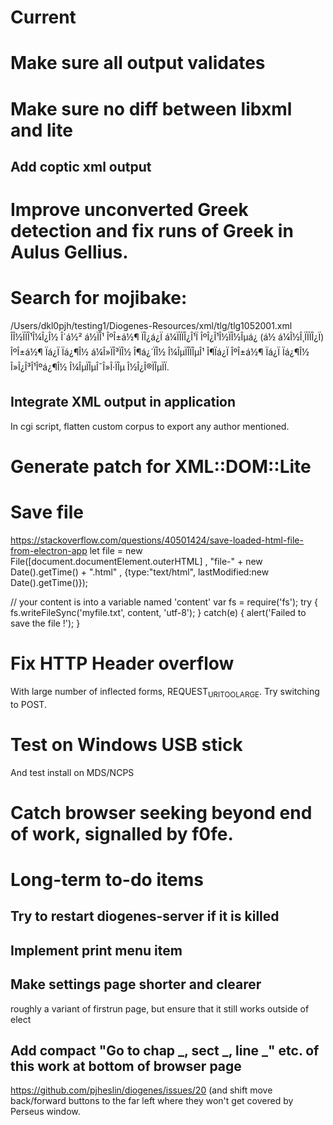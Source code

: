 * Current

* Make sure all output validates
* Make sure no diff between libxml and lite

** Add coptic xml output

* Improve unconverted Greek detection and fix runs of Greek in Aulus Gellius.

* Search for mojibake:
/Users/dkl0pjh/testing1/Diogenes-Resources/xml/tlg/tlg1052001.xml
ÎÎ½ÏÏÎ¹Î¼Î¿Î½ Î´á½² á½ÏÎ¹ ÎºÎ±á½¶ ÏÎ¿á¿Ï á¼ÏÏÏÎ¿Î¹Ï ÎºÎ¿Î¹Î½ÏÎ½Îµá¿ (á½ á¼Î½Î¸ÏÏÏÎ¿Ï) ÎºÎ±á½¶ Ïá¿Ï Ïá¿¶Î½ 
á¼Î»ÏÎ³ÏÎ½ Î¶á¿´ÏÎ½ Î¼ÎµÏÎ­ÏÎµÎ¹ Î¶Ïá¿Ï ÎºÎ±á½¶ Ïá¿Ï Ïá¿¶Î½ Î»Î¿Î³Î¹Îºá¿¶Î½ Î¼ÎµÏÎµÎ¯Î»Î·ÏÎµ Î½Î¿Î®ÏÎµÏÏ. 


** Integrate XML output in application
In cgi script, flatten custom corpus to export any author mentioned.


* Generate patch for XML::DOM::Lite


* Save file
https://stackoverflow.com/questions/40501424/save-loaded-html-file-from-electron-app
let file = new File([document.documentElement.outerHTML]
           , "file-" + new Date().getTime() + ".html"
           , {type:"text/html", lastModified:new Date().getTime()});

// your content is into a variable named 'content'
var fs = require('fs');
try { fs.writeFileSync('myfile.txt', content, 'utf-8'); }
catch(e) { alert('Failed to save the file !'); }

* Fix HTTP Header overflow
With large number of inflected forms, REQUEST_URI_TOO_LARGE.
Try switching to POST.

* Test on Windows USB stick
And test install on MDS/NCPS


* Catch browser seeking beyond end of work, signalled by f0fe.

* Long-term to-do items
** Try to restart diogenes-server if it is killed
** Implement print menu item
** Make settings page shorter and clearer
   roughly a variant of firstrun page, but ensure that it still works outside of elect
** Add compact "Go to chap _, sect _, line _" etc. of this work at bottom of browser page
https://github.com/pjheslin/diogenes/issues/20
(and shift move back/forward buttons to the far left where they won't get covered by Perseus window.
